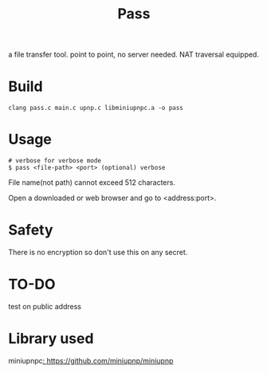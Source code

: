 #+TITLE: Pass

a file transfer tool.
point to point, no server needed.
NAT traversal equipped.

* Build
#+BEGIN_SRC shell
clang pass.c main.c upnp.c libminiupnpc.a -o pass
#+END_SRC

* Usage

#+BEGIN_SRC shell
# verbose for verbose mode
$ pass <file-path> <port> (optional) verbose
#+END_SRC

File name(not path) cannot exceed 512 characters.

Open a downloaded or web browser and go to <address:port>.

* Safety

There is no encryption so don't use this on any secret.

* TO-DO

test on public address

* Library used

miniupnpc[[: https://github.com/miniupnp/miniupnp]]
